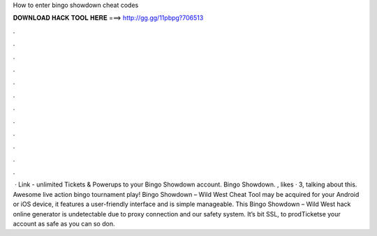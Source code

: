 How to enter bingo showdown cheat codes

𝐃𝐎𝐖𝐍𝐋𝐎𝐀𝐃 𝐇𝐀𝐂𝐊 𝐓𝐎𝐎𝐋 𝐇𝐄𝐑𝐄 ===> http://gg.gg/11pbpg?706513

.

.

.

.

.

.

.

.

.

.

.

.

 · Link -  unlimited Tickets & Powerups to your Bingo Showdown account. Bingo Showdown. , likes · 3, talking about this. Awesome live action bingo tournament play! Bingo Showdown – Wild West Cheat Tool may be acquired for your Android or iOS device, it features a user-friendly interface and is simple manageable. This Bingo Showdown – Wild West hack online generator is undetectable due to proxy connection and our safety system. It’s bit SSL, to prodTicketse your account as safe as you can so don.